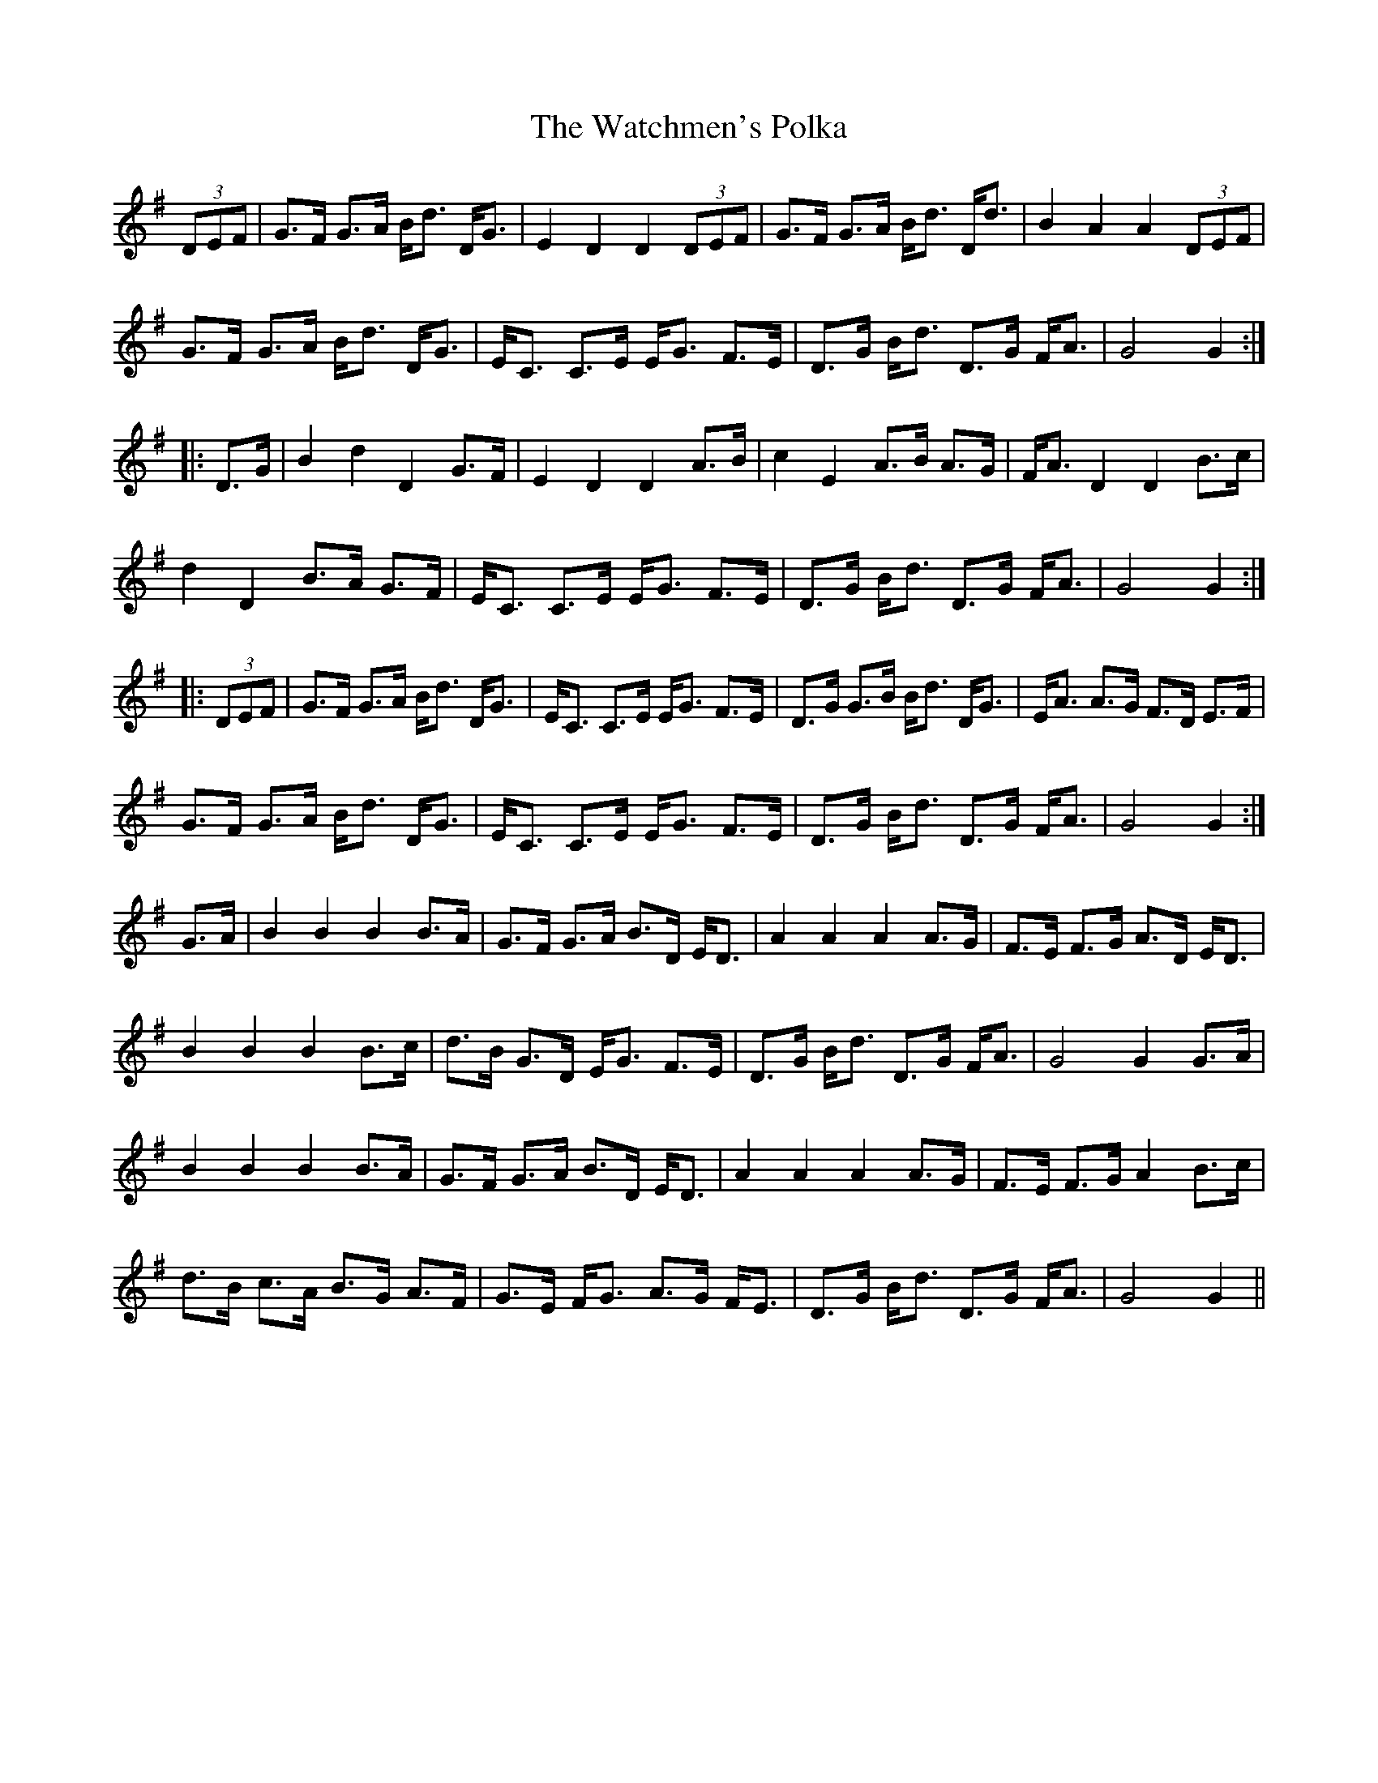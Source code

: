 X: 42152
T: Watchmen's Polka, The
R: march
M: 
K: Gmajor
(3DEF|G>F G>A B<d D<G|E2 D2 D2 (3DEF|G>F G>A B<d D<d|B2 A2 A2 (3DEF|
G>F G>A B<d D<G|E<C C>E E<G F>E|D>G B<d D>G F<A|G4 G2:|
|:D>G|B2 d2 D2 G>F|E2 D2 D2 A>B|c2E2 A>B A>G|F<A D2 D2 B>c|
d2 D2 B>A G>F|E<C C>E E<G F>E|D>G B<d D>G F<A|G4 G2:|
|:(3DEF|G>F G>A B<d D<G|E<C C>E E<G F>E|D>G G>B B<d D<G|E<A A>G F>D E>F|
G>F G>A B<d D<G|E<C C>E E<G F>E|D>G B<d D>G F<A|G4 G2:|
G>A|B2 B2 B2 B>A|G>F G>A B>D E<D|A2 A2 A2 A>G|F>E F>G A>D E<D|
B2 B2 B2 B>c|d>B G>D E<G F>E|D>G B<d D>G F<A|G4 G2G>A|
B2 B2 B2 B>A|G>F G>A B>D E<D|A2 A2 A2 A>G|F>E F>G A2 B>c|
d>B c>A B>G A>F|G>E F<G A>G F<E|D>G B<d D>G F<A|G4 G2||

